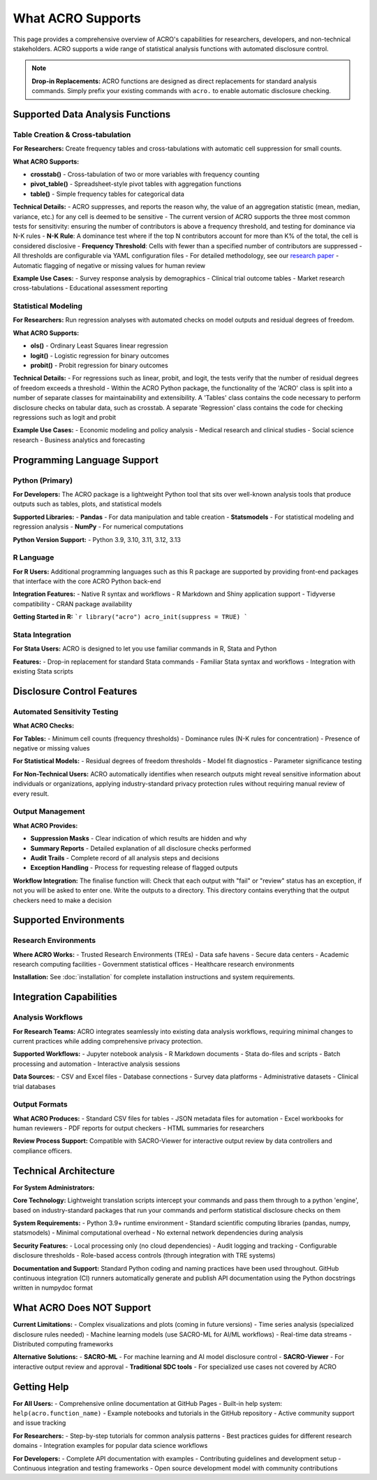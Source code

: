 ==================
What ACRO Supports
==================

This page provides a comprehensive overview of ACRO's capabilities for researchers, developers, and non-technical stakeholders. ACRO supports a wide range of statistical analysis functions with automated disclosure control.

.. note::
   **Drop-in Replacements:** ACRO functions are designed as direct replacements for standard analysis commands. Simply prefix your existing commands with ``acro.`` to enable automatic disclosure checking.

Supported Data Analysis Functions
==================================

Table Creation & Cross-tabulation
----------------------------------

**For Researchers:**
Create frequency tables and cross-tabulations with automatic cell suppression for small counts.

**What ACRO Supports:**

* **crosstab()** - Cross-tabulation of two or more variables with frequency counting
* **pivot_table()** - Spreadsheet-style pivot tables with aggregation functions
* **table()** - Simple frequency tables for categorical data

**Technical Details:**
- ACRO suppresses, and reports the reason why, the value of an aggregation statistic (mean, median, variance, etc.) for any cell is deemed to be sensitive
- The current version of ACRO supports the three most common tests for sensitivity: ensuring the number of contributors is above a frequency threshold, and testing for dominance via N-K rules
- **N-K Rule**: A dominance test where if the top N contributors account for more than K% of the total, the cell is considered disclosive
- **Frequency Threshold**: Cells with fewer than a specified number of contributors are suppressed
- All thresholds are configurable via YAML configuration files
- For detailed methodology, see our `research paper <https://doi.org/10.1109/TP.2025.3566052>`_
- Automatic flagging of negative or missing values for human review

**Example Use Cases:**
- Survey response analysis by demographics
- Clinical trial outcome tables
- Market research cross-tabulations
- Educational assessment reporting

Statistical Modeling
---------------------

**For Researchers:**
Run regression analyses with automated checks on model outputs and residual degrees of freedom.

**What ACRO Supports:**

* **ols()** - Ordinary Least Squares linear regression
* **logit()** - Logistic regression for binary outcomes
* **probit()** - Probit regression for binary outcomes

**Technical Details:**
- For regressions such as linear, probit, and logit, the tests verify that the number of residual degrees of freedom exceeds a threshold
- Within the ACRO Python package, the functionality of the 'ACRO' class is split into a number of separate classes for maintainability and extensibility. A 'Tables' class contains the code necessary to perform disclosure checks on tabular data, such as crosstab. A separate 'Regression' class contains the code for checking regressions such as logit and probit

**Example Use Cases:**
- Economic modeling and policy analysis
- Medical research and clinical studies
- Social science research
- Business analytics and forecasting

Programming Language Support
============================

Python (Primary)
-----------------

**For Developers:**
The ACRO package is a lightweight Python tool that sits over well-known analysis tools that produce outputs such as tables, plots, and statistical models

**Supported Libraries:**
- **Pandas** - For data manipulation and table creation
- **Statsmodels** - For statistical modeling and regression analysis
- **NumPy** - For numerical computations

**Python Version Support:**
- Python 3.9, 3.10, 3.11, 3.12, 3.13

R Language
----------

**For R Users:**
Additional programming languages such as this R package are supported by providing front-end packages that interface with the core ACRO Python back-end

**Integration Features:**
- Native R syntax and workflows
- R Markdown and Shiny application support
- Tidyverse compatibility
- CRAN package availability

**Getting Started in R:**
```r
library("acro")
acro_init(suppress = TRUE)
```

Stata Integration
-----------------

**For Stata Users:**
ACRO is designed to let you use familiar commands in R, Stata and Python

**Features:**
- Drop-in replacement for standard Stata commands
- Familiar Stata syntax and workflows
- Integration with existing Stata scripts

Disclosure Control Features
===========================

Automated Sensitivity Testing
------------------------------

**What ACRO Checks:**

**For Tables:**
- Minimum cell counts (frequency thresholds)
- Dominance rules (N-K rules for concentration)
- Presence of negative or missing values

**For Statistical Models:**
- Residual degrees of freedom thresholds
- Model fit diagnostics
- Parameter significance testing

**For Non-Technical Users:**
ACRO automatically identifies when research outputs might reveal sensitive information about individuals or organizations, applying industry-standard privacy protection rules without requiring manual review of every result.

Output Management
-----------------

**What ACRO Provides:**

* **Suppression Masks** - Clear indication of which results are hidden and why
* **Summary Reports** - Detailed explanation of all disclosure checks performed
* **Audit Trails** - Complete record of all analysis steps and decisions
* **Exception Handling** - Process for requesting release of flagged outputs

**Workflow Integration:**
The finalise function will: Check that each output with "fail" or "review" status has an exception, if not you will be asked to enter one. Write the outputs to a directory. This directory contains everything that the output checkers need to make a decision

Supported Environments
======================

Research Environments
----------------------

**Where ACRO Works:**
- Trusted Research Environments (TREs)
- Data safe havens
- Secure data centers
- Academic research computing facilities
- Government statistical offices
- Healthcare research environments

**Installation:**
See :doc:`installation` for complete installation instructions and system requirements.

Integration Capabilities
========================

Analysis Workflows
------------------

**For Research Teams:**
ACRO integrates seamlessly into existing data analysis workflows, requiring minimal changes to current practices while adding comprehensive privacy protection.

**Supported Workflows:**
- Jupyter notebook analysis
- R Markdown documents
- Stata do-files and scripts
- Batch processing and automation
- Interactive analysis sessions

**Data Sources:**
- CSV and Excel files
- Database connections
- Survey data platforms
- Administrative datasets
- Clinical trial databases

Output Formats
--------------

**What ACRO Produces:**
- Standard CSV files for tables
- JSON metadata files for automation
- Excel workbooks for human reviewers
- PDF reports for output checkers
- HTML summaries for researchers

**Review Process Support:**
Compatible with SACRO-Viewer for interactive output review by data controllers and compliance officers.

Technical Architecture
======================

**For System Administrators:**

**Core Technology:**
Lightweight translation scripts intercept your commands and pass them through to a python 'engine', based on industry-standard packages that run your commands and perform statistical disclosure checks on them

**System Requirements:**
- Python 3.9+ runtime environment
- Standard scientific computing libraries (pandas, numpy, statsmodels)
- Minimal computational overhead
- No external network dependencies during analysis

**Security Features:**
- Local processing only (no cloud dependencies)
- Audit logging and tracking
- Configurable disclosure thresholds
- Role-based access controls (through integration with TRE systems)

**Documentation and Support:**
Standard Python coding and naming practices have been used throughout. GitHub continuous integration (CI) runners automatically generate and publish API documentation using the Python docstrings written in numpydoc format

What ACRO Does NOT Support
===========================

**Current Limitations:**
- Complex visualizations and plots (coming in future versions)
- Time series analysis (specialized disclosure rules needed)
- Machine learning models (use SACRO-ML for AI/ML workflows)
- Real-time data streams
- Distributed computing frameworks

**Alternative Solutions:**
- **SACRO-ML** - For machine learning and AI model disclosure control
- **SACRO-Viewer** - For interactive output review and approval
- **Traditional SDC tools** - For specialized use cases not covered by ACRO

Getting Help
============

**For All Users:**
- Comprehensive online documentation at GitHub Pages
- Built-in help system: ``help(acro.function_name)``
- Example notebooks and tutorials in the GitHub repository
- Active community support and issue tracking

**For Researchers:**
- Step-by-step tutorials for common analysis patterns
- Best practices guides for different research domains
- Integration examples for popular data science workflows

**For Developers:**
- Complete API documentation with examples
- Contributing guidelines and development setup
- Continuous integration and testing frameworks
- Open source development model with community contributions
